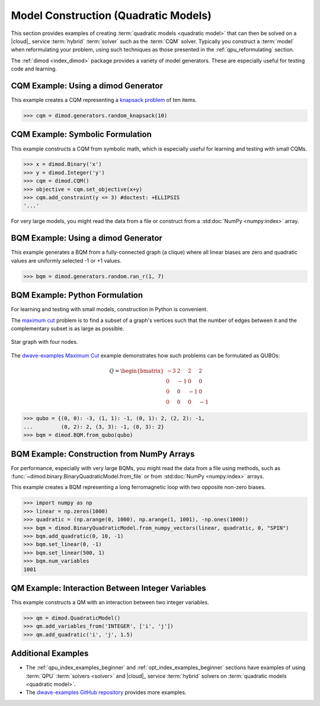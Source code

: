 .. _opt_model_construction_qm:

=====================================
Model Construction (Quadratic Models)
=====================================

This section provides examples of creating
:term:`quadratic models <quadratic model>` that can then be solved on a
|cloud|_ service :term:`hybrid` :term:`solver` such as the :term:`CQM` solver.
Typically you construct a :term:`model` when reformulating your problem, using
such techniques as those presented in the :ref:`qpu_reformulating` section.

The :ref:`dimod <index_dimod>` package provides a variety of model generators.
These are especially useful for testing code and learning.

CQM Example: Using a dimod Generator
====================================

This example creates a CQM representing a
`knapsack problem <https://en.wikipedia.org/wiki/Knapsack_problem>`_ of ten
items.

>>> cqm = dimod.generators.random_knapsack(10)

CQM Example: Symbolic Formulation
=================================

This example constructs a CQM from symbolic math, which is especially useful for
learning and testing with small CQMs.

>>> x = dimod.Binary('x')
>>> y = dimod.Integer('y')
>>> cqm = dimod.CQM()
>>> objective = cqm.set_objective(x+y)
>>> cqm.add_constraint(y <= 3) #doctest: +ELLIPSIS
'...'

For very large models, you might read the data from a file or construct from a
:std:doc:`NumPy <numpy:index>` array.

BQM Example: Using a dimod Generator
====================================

This example generates a BQM from a fully-connected graph (a clique) where all
linear biases are zero and quadratic values are uniformly selected -1 or +1
values.

>>> bqm = dimod.generators.random.ran_r(1, 7)

BQM Example: Python Formulation
===============================

For learning and testing with small models, construction in Python is
convenient.

The `maximum cut <https://en.wikipedia.org/wiki/Maximum_cut>`_ problem is to
find a subset of a graph's vertices such that the number of edges between it and
the complementary subset is as large as possible.

.. figure:: ../_images/four_node_star_graph.png
    :align: center
    :scale: 40 %
    :name: four_node_star_graph
    :alt: Four-node star graph

    Star graph with four nodes.

The
`dwave-examples Maximum Cut <https://github.com/dwave-examples/maximum-cut>`_
example demonstrates how such problems can be formulated as QUBOs:

.. math::

   Q = \begin{bmatrix} -3 & 2 & 2 & 2\\
                        0 & -1 & 0 & 0\\
                        0 & 0 & -1 & 0\\
                        0 & 0 & 0 & -1
       \end{bmatrix}

>>> qubo = {(0, 0): -3, (1, 1): -1, (0, 1): 2, (2, 2): -1,
...         (0, 2): 2, (3, 3): -1, (0, 3): 2}
>>> bqm = dimod.BQM.from_qubo(qubo)

BQM Example: Construction from NumPy Arrays
===========================================

For performance, especially with very large BQMs, you might read the data from a
file using methods, such as :func:`~dimod.binary.BinaryQuadraticModel.from_file`
or from :std:doc:`NumPy <numpy:index>` arrays.

This example creates a BQM representing a long ferromagnetic loop with two opposite
non-zero biases.

>>> import numpy as np
>>> linear = np.zeros(1000)
>>> quadratic = (np.arange(0, 1000), np.arange(1, 1001), -np.ones(1000))
>>> bqm = dimod.BinaryQuadraticModel.from_numpy_vectors(linear, quadratic, 0, "SPIN")
>>> bqm.add_quadratic(0, 10, -1)
>>> bqm.set_linear(0, -1)
>>> bqm.set_linear(500, 1)
>>> bqm.num_variables
1001

QM Example: Interaction Between Integer Variables
=================================================

This example constructs a QM with an interaction between two integer variables.

>>> qm = dimod.QuadraticModel()
>>> qm.add_variables_from('INTEGER', ['i', 'j'])
>>> qm.add_quadratic('i', 'j', 1.5)

Additional Examples
===================

*   The :ref:`qpu_index_examples_beginner` and
    :ref:`opt_index_examples_beginner` sections have examples of using
    :term:`QPU` :term:`solvers <solver>` and |cloud|_ service :term:`hybrid`
    solvers on :term:`quadratic models <quadratic model>`.
*   The `dwave-examples GitHub repository <https://github.com/dwave-examples>`_
    provides more examples.